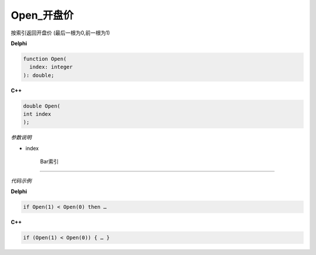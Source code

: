 Open_开盘价
=============================================


按索引返回开盘价 (最后一根为0,前一根为1)





**Delphi**

.. code:: delphi

	function Open(
	  index: integer
	): double;



	
	
**C++** 

.. code:: cpp

	double Open(
	int index
	);



*参数说明*


- index

   Bar索引





------------


*代码示例*


**Delphi**

.. code:: delphi

	if Open(1) < Open(0) then …





**C++**

.. code:: cpp

	if (Open(1) < Open(0)) { … }




